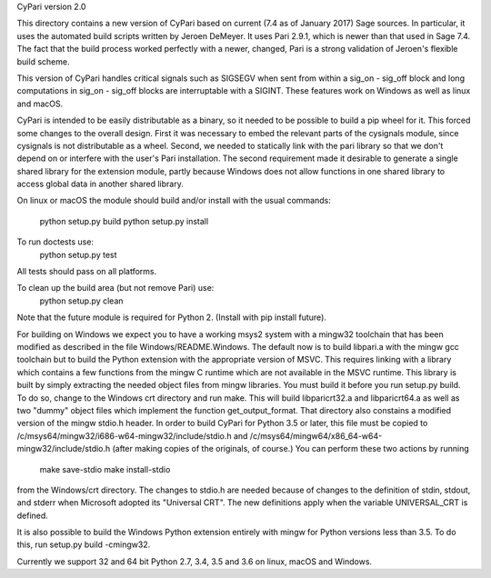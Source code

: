 CyPari version 2.0

This directory contains a new version of CyPari based on current (7.4
as of January 2017) Sage sources.  In particular, it uses the
automated build scripts written by Jeroen DeMeyer.  It uses Pari 2.9.1,
which is newer than that used in Sage 7.4.  The fact that the build
process worked perfectly with a newer, changed, Pari is a strong
validation of Jeroen's flexible build scheme.

This version of CyPari handles critical signals such as SIGSEGV
when sent from within a sig_on - sig_off block and long computations
in sig_on - sig_off blocks are interruptable with a SIGINT. These
features work on Windows as well as linux and macOS.

CyPari is intended to be easily distributable as a binary, so it
needed to be possible to build a pip wheel for it.  This forced some
changes to the overall design.  First it was necessary to embed the
relevant parts of the cysignals module, since cysignals is not
distributable as a wheel.  Second, we needed to statically link with
the pari library so that we don't depend on or interfere with the
user's Pari installation.  The second requirement made it desirable to
generate a single shared library for the extension module, partly
because Windows does not allow functions in one shared library to
access global data in another shared library.

On linux or macOS the module should build and/or install with the
usual commands:
    python setup.py build
    python setup.py install

To run doctests use:
    python setup.py test
All tests should pass on all platforms.

To clean up the build area (but not remove Pari) use:
    python setup.py clean

Note that the future module is required for Python 2.  (Install with
pip install future).

For building on Windows we expect you to have a working msys2 system
with a mingw32 toolchain that has been modified as described in the
file Windows/README.Windows.  The default now is to build libpari.a
with the mingw gcc toolchain but to build the Python extension with
the appropriate version of MSVC.  This requires linking with a library
which contains a few functions from the mingw C runtime which are not
available in the MSVC runtime.  This library is built by simply
extracting the needed object files from mingw libraries.  You must
build it before you run setup.py build.  To do so, change to the
Windows crt directory and run make.  This will build libparicrt32.a
and libparicrt64.a as well as two "dummy" object files which implement
the function get_output_format.  That directory also constains a
modified version of the mingw stdio.h header.  In order to build
CyPari for Python 3.5 or later, this file must be copied to
/c/msys64/mingw32/i686-w64-mingw32/include/stdio.h and
/c/msys64/mingw64/x86_64-w64-mingw32/include/stdio.h (after making
copies of the originals, of course.)  You can perform these two
actions by running
    make save-stdio
    make install-stdio
from the Windows/crt directory.  The changes to stdio.h are needed
because of changes to the definition of stdin, stdout, and stderr when
Microsoft adopted its "Universal CRT".  The new definitions apply when
the variable UNIVERSAL_CRT is defined.

It is also possible to build the Windows Python extension entirely
with mingw for Python versions less than 3.5.  To do this, run
setup.py build -cmingw32.

Currently we support 32 and 64 bit Python 2.7, 3.4, 3.5 and 3.6
on linux, macOS and Windows.

